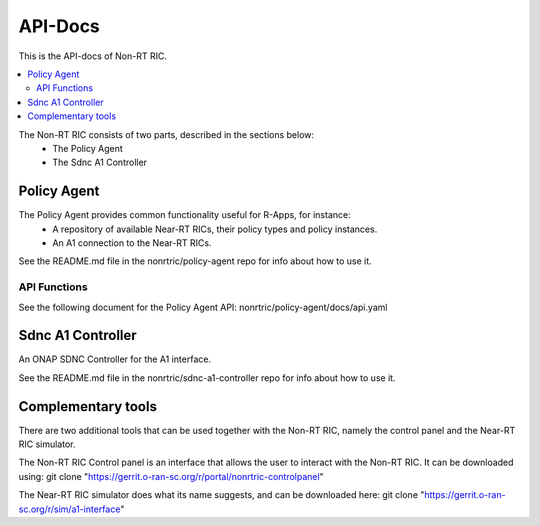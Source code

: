 .. This work is licensed under a Creative Commons Attribution 4.0 International License.
.. http://creativecommons.org/licenses/by/4.0


========
API-Docs
========

This is the API-docs of Non-RT RIC.

.. contents::
   :depth: 3
   :local:

The Non-RT RIC consists of two parts, described in the sections below:
 * The Policy Agent
 * The Sdnc A1 Controller


Policy Agent
============

The Policy Agent provides common functionality useful for R-Apps, for instance:
 * A repository of available Near-RT RICs, their policy types and policy instances.
 * An A1 connection to the Near-RT RICs.

See the README.md file in the nonrtric/policy-agent repo for info about how to use it.

API Functions
-------------
See the following document for the Policy Agent API: nonrtric/policy-agent/docs/api.yaml

Sdnc A1 Controller
==================

An ONAP SDNC Controller for the A1 interface.

See the README.md file in the nonrtric/sdnc-a1-controller repo for info about how to use it.

Complementary tools
===================

There are two additional tools that can be used together with the Non-RT RIC, namely the control panel and the Near-RT RIC simulator.

The Non-RT RIC Control panel is an interface that allows the user to interact with the Non-RT RIC.
It can be downloaded using: git clone "https://gerrit.o-ran-sc.org/r/portal/nonrtric-controlpanel"

The Near-RT RIC simulator does what its name suggests, and can be downloaded here: git clone "https://gerrit.o-ran-sc.org/r/sim/a1-interface"